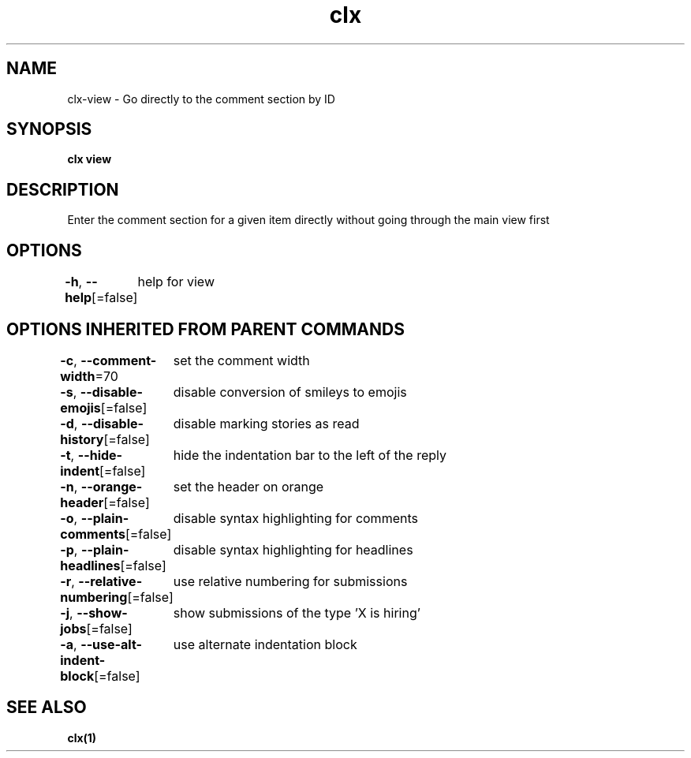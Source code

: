 .nh
.TH "clx" "1" "Oct 2021" "Ben Sadeh" "circumflex"

.SH NAME
.PP
clx\-view \- Go directly to the comment section by ID


.SH SYNOPSIS
.PP
\fBclx view\fP


.SH DESCRIPTION
.PP
Enter the comment section for a given item directly without going through the main view first


.SH OPTIONS
.PP
\fB\-h\fP, \fB\-\-help\fP[=false]
	help for view


.SH OPTIONS INHERITED FROM PARENT COMMANDS
.PP
\fB\-c\fP, \fB\-\-comment\-width\fP=70
	set the comment width

.PP
\fB\-s\fP, \fB\-\-disable\-emojis\fP[=false]
	disable conversion of smileys to emojis

.PP
\fB\-d\fP, \fB\-\-disable\-history\fP[=false]
	disable marking stories as read

.PP
\fB\-t\fP, \fB\-\-hide\-indent\fP[=false]
	hide the indentation bar to the left of the reply

.PP
\fB\-n\fP, \fB\-\-orange\-header\fP[=false]
	set the header on orange

.PP
\fB\-o\fP, \fB\-\-plain\-comments\fP[=false]
	disable syntax highlighting for comments

.PP
\fB\-p\fP, \fB\-\-plain\-headlines\fP[=false]
	disable syntax highlighting for headlines

.PP
\fB\-r\fP, \fB\-\-relative\-numbering\fP[=false]
	use relative numbering for submissions

.PP
\fB\-j\fP, \fB\-\-show\-jobs\fP[=false]
	show submissions of the type 'X is hiring'

.PP
\fB\-a\fP, \fB\-\-use\-alt\-indent\-block\fP[=false]
	use alternate indentation block


.SH SEE ALSO
.PP
\fBclx(1)\fP
